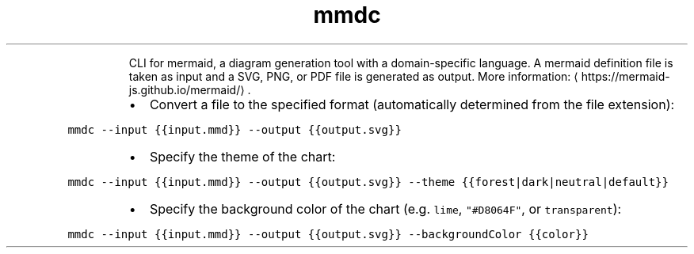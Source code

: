 .TH mmdc
.PP
.RS
CLI for mermaid, a diagram generation tool with a domain\-specific language.
A mermaid definition file is taken as input and a SVG, PNG, or PDF file is generated as output.
More information: \[la]https://mermaid-js.github.io/mermaid/\[ra]\&.
.RE
.RS
.IP \(bu 2
Convert a file to the specified format (automatically determined from the file extension):
.RE
.PP
\fB\fCmmdc \-\-input {{input.mmd}} \-\-output {{output.svg}}\fR
.RS
.IP \(bu 2
Specify the theme of the chart:
.RE
.PP
\fB\fCmmdc \-\-input {{input.mmd}} \-\-output {{output.svg}} \-\-theme {{forest|dark|neutral|default}}\fR
.RS
.IP \(bu 2
Specify the background color of the chart (e.g. \fB\fClime\fR, \fB\fC"#D8064F"\fR, or \fB\fCtransparent\fR):
.RE
.PP
\fB\fCmmdc \-\-input {{input.mmd}} \-\-output {{output.svg}} \-\-backgroundColor {{color}}\fR
